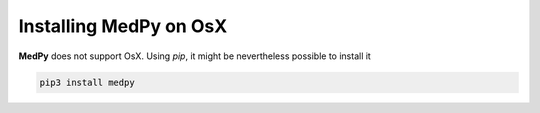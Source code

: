 =======================
Installing MedPy on OsX
=======================
**MedPy** does not support OsX. Using *pip*, it might be nevertheless possible to install it

.. code-block:: bash

    pip3 install medpy
